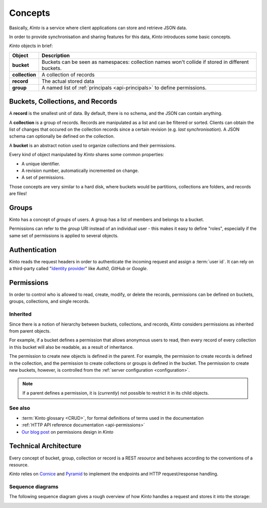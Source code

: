.. _kinto-concepts:

Concepts
########


Basically, *Kinto* is a service where client applications can store and retrieve JSON data.

In order to provide synchronisation and sharing features for this data, *Kinto*
introduces some basic concepts.

*Kinto* objects in brief:

+-----------------+---------------------------------------------------------+
| Object          | Description                                             |
+=================+=========================================================+
| **bucket**      | Buckets can be seen as namespaces:                      |
|                 | collection names won't collide if stored in different   |
|                 | buckets.                                                |
+-----------------+---------------------------------------------------------+
| **collection**  | A collection of records                                 |
+-----------------+---------------------------------------------------------+
| **record**      | The actual stored data                                  |
+-----------------+---------------------------------------------------------+
| **group**       | A named list of :ref:`principals <api-principals>` to   |
|                 | define permissions.                                     |
+-----------------+---------------------------------------------------------+


.. _concepts-buckets-collections-records:

Buckets, Collections, and Records
=================================

A **record** is the smallest unit of data. By default, there is no schema,
and the JSON can contain anything.

A **collection** is a group of records. Records are manipulated as a list
and can be filtered or sorted. Clients can obtain the list of changes that
occured on the collection records since a certain revision (e.g. *last synchronisation*).
A JSON schema can optionally be defined on the collection.

A **bucket** is an abstract notion used to organize collections and their
permissions.

.. image:: images/concepts-general.png

Every kind of object manipulated by *Kinto* shares some common properties:

* A unique identifier.
* A revision number, automatically incremented on change.
* A set of permissions.

Those concepts are very similar to a hard disk, where buckets would be partitions,
collections are folders, and records are files!

.. _concepts-groups:

Groups
======

Kinto has a concept of *groups* of users. A group has a list of members and
belongs to a bucket.

Permissions can refer to the *group* URI instead of an individual user - this makes
it easy to define "roles", especially if the same set of permissions is applied
to several objects.

.. _concepts-authentication:

Authentication
==============

Kinto reads the request headers in order to authenticate the incoming request and assign a :term:`user id`.
It can rely on a third-party called "`Identity provider <https://en.wikipedia.org/wiki/Identity_provider>`_"
like *Auth0*, *GitHub* or *Google*.

.. _concepts-permissions:

Permissions
===========

In order to control who is allowed to read, create, modify, or delete the records,
permissions can be defined on buckets, groups, collections, and single records.

Inherited
---------

Since there is a notion of hierarchy between buckets, collections, and records,
*Kinto* considers permissions as inherited from parent objects.

.. image:: images/concepts-permissions.png

For example, if a bucket defines a permission that allows anonymous users to read,
then every record of every collection in this bucket will also be readable, as
a result of inheritance.

The permission to create new objects is defined in the parent.
For example, the permission to create records is defined in the collection, and the permission
to create collections or groups is defined in the bucket. The permission to create new buckets,
however, is controlled from the :ref:`server configuration <configuration>`.

.. note::

    If a parent defines a permission, it is (*currently*) not possible to restrict
    it in its child objects.

See also
---------

* :term:`Kinto glossary <CRUD>`, for formal definitions of terms used in the documentation
* :ref:`HTTP API reference documentation <api-permissions>`
* `Our blog post <https://mozilla-services.github.io/servicedenuages.fr/en/handling-permissions>`_ on permissions design in *Kinto*


.. _technical-architecture:

Technical Architecture
======================

Every concept of bucket, group, collection or record is a REST
*resource* and behaves according to the conventions of a resource.

*Kinto* relies on `Cornice <https://cornice.readthedocs.io>`_ and `Pyramid <https://pyramid.readthedocs.io>`_
to implement the endpoints and HTTP request/response handling.

.. image:: images/architecture.svg


Sequence diagrams
-----------------

The following sequence diagram gives a rough overview of how *Kinto* handles
a request and stores it into the storage:

.. https://www.websequencediagrams.com

.. title PUT Request → Response cycle

.. Client->WSGI: HTTP PUT request
.. WSGI->Pyramid: WebOb request
.. Pyramid->Kinto: Match route
.. Kinto->Resource: put()
.. Resource->Storage: create_record()
.. Storage->PostgreSQL: SQL INSERT
.. PostgreSQL->Storage: timestamp
.. Storage->Resource: record
.. Resource->Listeners: send notifications
.. Resource->Pyramid: Python dict
.. Pyramid->WSGI: WebOb response
.. WSGI->Client: HTTP response

.. image:: images/sequence-storage.png
